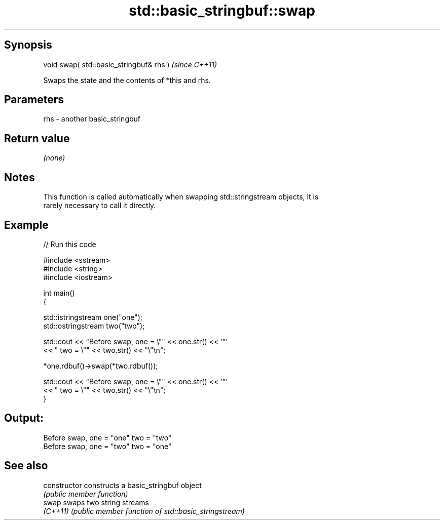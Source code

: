 .TH std::basic_stringbuf::swap 3 "Sep  4 2015" "2.0 | http://cppreference.com" "C++ Standard Libary"
.SH Synopsis
   void swap( std::basic_stringbuf& rhs )  \fI(since C++11)\fP

   Swaps the state and the contents of *this and rhs.

.SH Parameters

   rhs - another basic_stringbuf

.SH Return value

   \fI(none)\fP

.SH Notes

   This function is called automatically when swapping std::stringstream objects, it is
   rarely necessary to call it directly.

.SH Example

   
// Run this code

 #include <sstream>
 #include <string>
 #include <iostream>

 int main()
 {

     std::istringstream one("one");
     std::ostringstream two("two");

     std::cout << "Before swap, one = \\"" << one.str() << '"'
               << " two = \\"" << two.str() << "\\"\\n";

     *one.rdbuf()->swap(*two.rdbuf());

     std::cout << "Before swap, one = \\"" << one.str() << '"'
               << " two = \\"" << two.str() << "\\"\\n";
 }

.SH Output:

 Before swap, one = "one" two = "two"
 Before swap, one = "two" two = "one"

.SH See also

   constructor   constructs a basic_stringbuf object
                 \fI(public member function)\fP
   swap          swaps two string streams
   \fI(C++11)\fP       \fI(public member function of std::basic_stringstream)\fP
